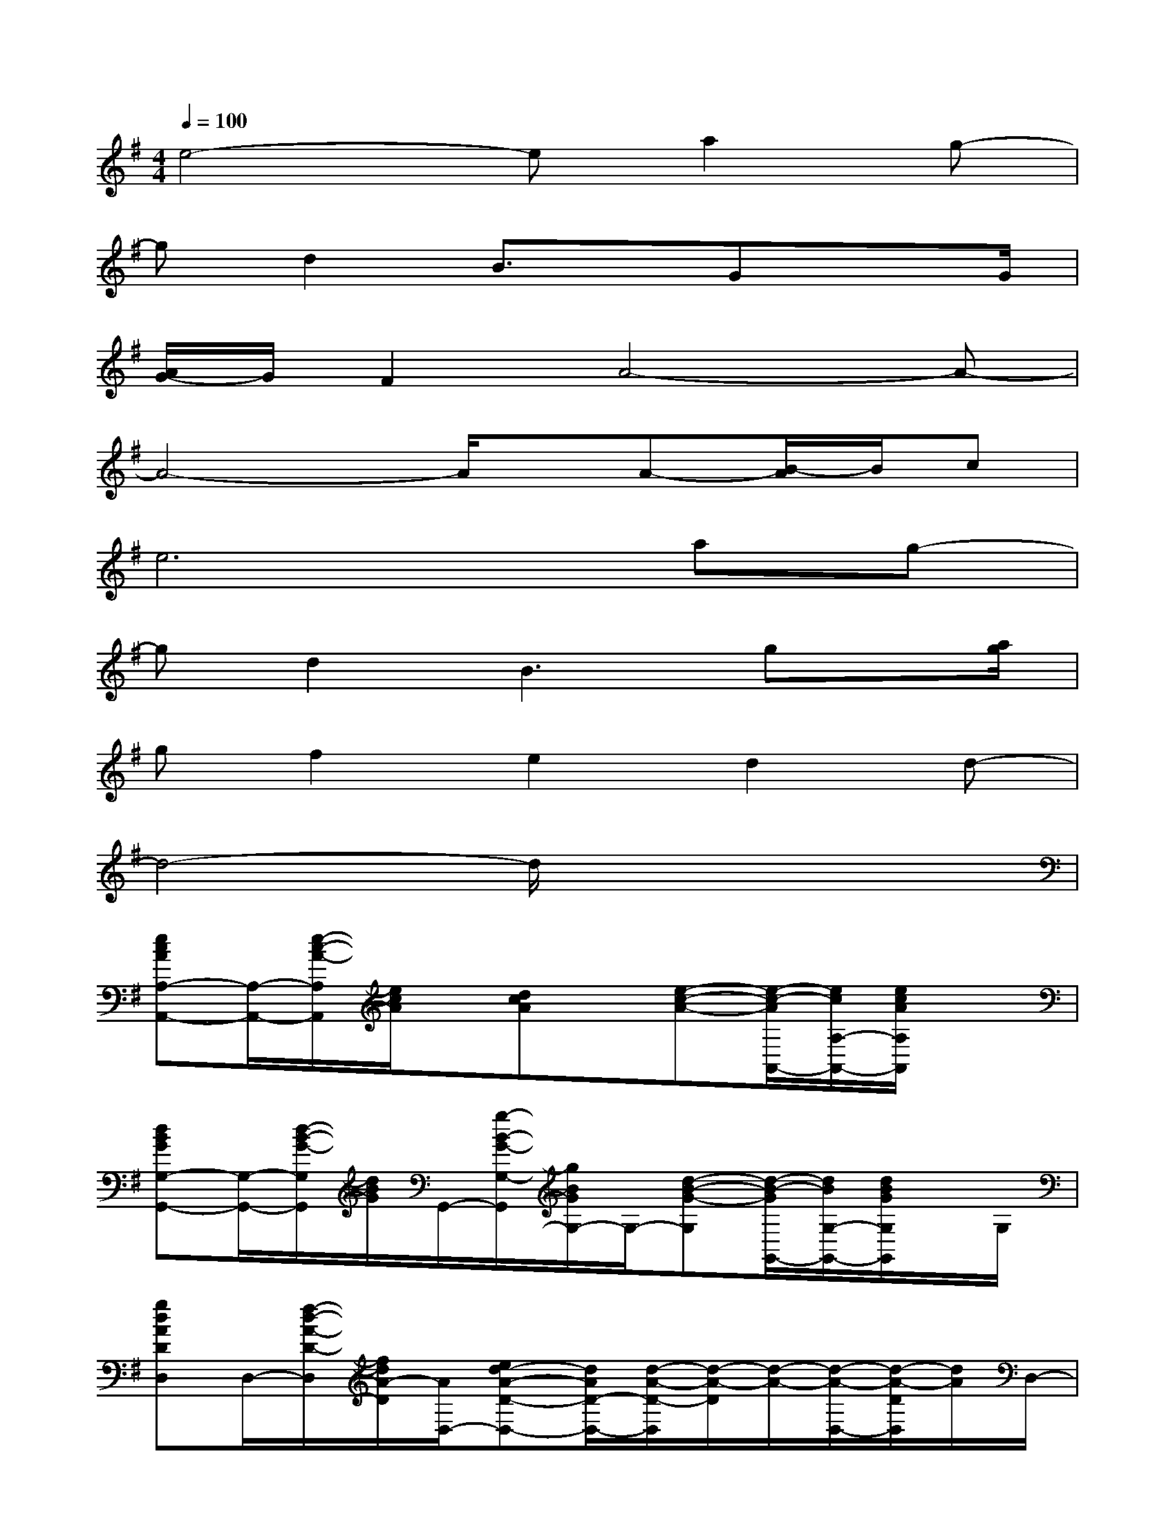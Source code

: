 X:1
T:
M:4/4
L:1/8
Q:1/4=100
K:G%1sharps
V:1
e4-ea2g-|
gd2B3/2x/2Gx3/2G/2|
[A/2G/2-]G/2F2A4-A-|
A4-A/2x/2A-[B/2-A/2]B/2c|
e6ag-|
gd2B3gx/2[a/2g/2]|
gf2e2d2d-|
d4-d/2x3x/2|
[ecAA,-A,,-][A,/2-A,,/2-][e/2-c/2-A/2-A,/2A,,/2][e/2c/2A/2]x/2[dcA]x/2[e-c-A-][e/2-c/2-A/2A,,/2-][e/2c/2A,/2-A,,/2-][e/2c/2A/2A,/2A,,/2]x|
[dBGG,-G,,-][G,/2-G,,/2-][d/2-B/2-G/2-G,/2G,,/2][d/2B/2G/2]G,,/2-[g/2-B/2-G/2-G,/2-G,,/2][g/2B/2G/2G,/2-]G,/2-[d-B-G-G,][d/2-B/2-G/2G,,/2-][d/2B/2G,/2-G,,/2-][d/2B/2G/2G,/2G,,/2]x/2G,/2|
[gdADD,]D,/2-[f/2-d/2-A/2-D/2-D,/2][f/2d/2A/2-D/2][A/2D,/2-][ed-A-D-D,-][d/2A/2D/2-D,/2-][d/2-A/2-D/2-D,/2][d/2-A/2-D/2][d/2-A/2-][d/2-A/2-D,/2-][d/2-A/2-D/2D,/2][d/2A/2]D,/2-|
[gdADD,]D,/2-[f/2-d/2-A/2-D/2-D,/2][f/2d/2A/2D/2]D,/2-[e/2-d/2-A/2-D/2-D,/2][e/2-d/2-A/2-D/2][e/2d/2A/2][dA]D,/2-[e/2A/2-D/2-D,/2-][f/2-A/2-D/2D,/2][f/2A/2-D,/2-][A/2D/2D,/2]|
[ecA-A,A,,][A/2A,,/2-][e/2-c/2-A/2-A,,/2][e/2c/2A/2-A,/2-][A/2A,/2-A,,/2-][dcA-A,-A,,-][A/2A,/2-A,,/2-][A,/2-A,,/2][e/2-c/2-A/2-A,/2][e/2c/2A/2-A,,/2-][A/2A,/2-A,,/2][e/2-c/2-A/2-A,/2][e/2c/2A/2A,,/2]A,/2|
[d/2-B/2-G/2-G,/2-G,,/2][d/2-B/2-G/2-G,/2][d/2B/2G/2G,,/2-][d/2B/2G/2G,,/2]G,/2G,,/2-[gB-G-G,-G,,-][B/2G/2G,/2-G,,/2-][B/2-G/2-G,/2G,,/2][B/2G/2-G,,/2-][G/2G,/2-G,,/2-][dGG,-G,,-][g/2G/2G,/2G,,/2]x/2|
[g/2-d/2-A/2-D/2-D,/2][g/2d/2A/2-D/2][A/2D,/2-][f/2-d/2-A/2-D/2-D,/2][f/2d/2A/2-D/2][A/2D,/2-][e-d-AD,-][e/2d/2D/2-D,/2-][A/2-D/2-D,/2][e/2-d/2-A/2-D/2][e/2-d/2-A/2-D,/2-][e/2d/2A/2D/2-D,/2][f/2-d/2-A/2-D/2][f/2d/2A/2D,/2-][D/2-D,/2-]|
[g/2-d/2-A/2-D/2-D,/2][g/2d/2A/2-D/2][A/2D,/2-][f/2-d/2A/2-D,/2-][f/2A/2-D,/2][A/2D/2-][e3/2A3/2D3/2-][d/2-A/2-D/2][d/2A/2]D,/2-[eA-DD,][f/2A/2]D,/2